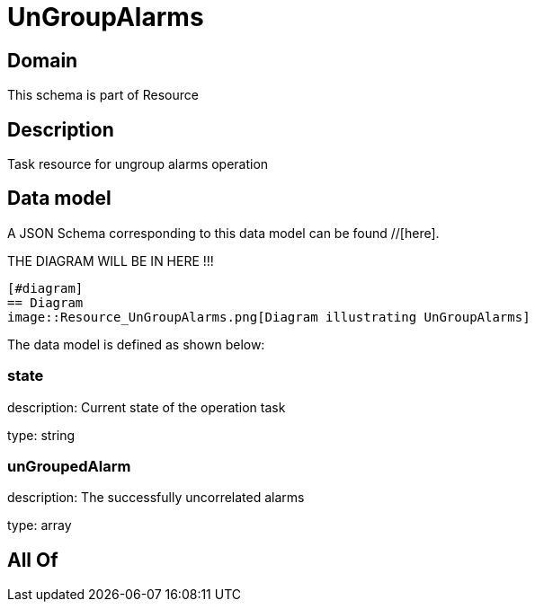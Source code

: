 = UnGroupAlarms

[#domain]
== Domain

This schema is part of Resource

[#description]
== Description
Task resource for ungroup alarms operation


[#data_model]
== Data model

A JSON Schema corresponding to this data model can be found //[here].

THE DIAGRAM WILL BE IN HERE !!!

            [#diagram]
            == Diagram
            image::Resource_UnGroupAlarms.png[Diagram illustrating UnGroupAlarms]
            

The data model is defined as shown below:


=== state
description: Current state of the operation task

type: string


=== unGroupedAlarm
description: The successfully uncorrelated alarms

type: array


[#all_of]
== All Of

